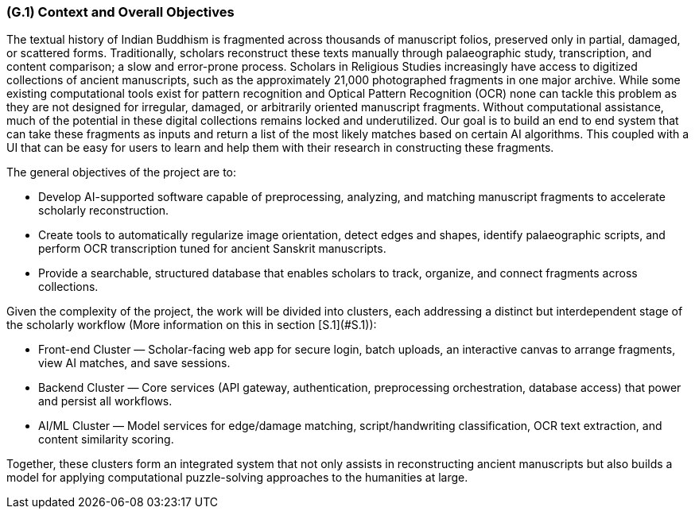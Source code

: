 [#g1,reftext=G.1]
=== (G.1) Context and Overall Objectives

ifdef::env-draft[]
TIP: _High-level view of the project: organizational context and reason for building a system. It explains why the project is needed, recalls the business context, and presents the general business objectives._  <<BM22>>
endif::[]


The textual history of Indian Buddhism is fragmented across thousands of manuscript folios, preserved only in partial, damaged, or scattered forms. Traditionally, scholars reconstruct these texts manually through palaeographic study, transcription, and content comparison; a slow and error-prone process. Scholars in Religious Studies increasingly have access to digitized collections of ancient manuscripts, such as the approximately 21,000 photographed fragments in one major archive. While some existing computational tools exist for pattern recognition and Optical Pattern Recognition (OCR) none can tackle this problem as they are not designed for irregular, damaged, or arbitrarily oriented manuscript fragments. Without computational assistance, much of the potential in these digital collections remains locked and underutilized. Our goal is to build an end to end system that can take these fragments as inputs and return a list of the most likely matches based on certain AI algorithms. This coupled with a UI that can be easy for users to learn and help them with their research in constructing these fragments. 

.The general objectives of the project are to:
* Develop AI-supported software capable of preprocessing, analyzing, and matching manuscript fragments to accelerate scholarly reconstruction.
* Create tools to automatically regularize image orientation, detect edges and shapes, identify palaeographic scripts, and perform OCR transcription tuned for ancient Sanskrit manuscripts.
* Provide a searchable, structured database that enables scholars to track, organize, and connect fragments across collections.

.Given the complexity of the project, the work will be divided into clusters, each addressing a distinct but interdependent stage of the scholarly workflow (More information on this in section [S.1](#S.1)):
* Front-end Cluster — Scholar-facing web app for secure login, batch uploads, an interactive canvas to arrange fragments, view AI matches, and save sessions.
* Backend Cluster — Core services (API gateway, authentication, preprocessing orchestration, database access) that power and persist all workflows.
* AI/ML Cluster — Model services for edge/damage matching, script/handwriting classification, OCR text extraction, and content similarity scoring.

Together, these clusters form an integrated system that not only assists in reconstructing ancient manuscripts but also builds a model for applying computational puzzle-solving approaches to the humanities at large.